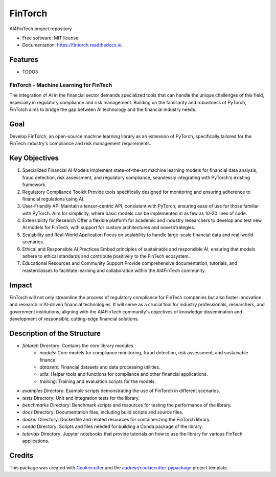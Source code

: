========
FinTorch
========


.. image:: https://img.shields.io/pypi/v/fintorch.svg
        :target: https://pypi.python.org/pypi/fintorch


.. image:: https://readthedocs.org/projects/fintorch/badge/?version=latest
        :target: https://fintorch.readthedocs.io/en/latest/?version=latest
        :alt: Documentation Status


.. image:: https://codecov.io/gh/AI4FinTech/FinTorch/graph/badge.svg?token=OBD2MHP5SE
 :target: https://codecov.io/gh/AI4FinTech/FinTorch


AI4FinTech project repository


* Free software: MIT license
* Documentation: https://fintorch.readthedocs.io.


Features
--------

* TODO3

FinTorch - Machine Learning for FinTech
=========================================

The integration of AI in the financial sector demands specialized tools that can handle the unique challenges of this field, especially in regulatory compliance and risk management. Building on the familiarity and robustness of PyTorch, FinTorch aims to bridge the gap between AI technology and the financial industry needs.

Goal
----
Develop FinTorch, an open-source machine learning library as an extension of PyTorch, specifically tailored for the FinTech industry's compliance and risk management requirements.

Key Objectives
--------------

1. Specialized Financial AI Models
   Implement state-of-the-art machine learning models for financial data analysis, fraud detection, risk assessment, and regulatory compliance, seamlessly integrating with PyTorch's existing framework.

2. Regulatory Compliance Toolkit
   Provide tools specifically designed for monitoring and ensuring adherence to financial regulations using AI.

3. User-Friendly API
   Maintain a tensor-centric API, consistent with PyTorch, ensuring ease of use for those familiar with PyTorch. Aim for simplicity, where basic models can be implemented in as few as 10-20 lines of code.

4. Extensibility for Research
   Offer a flexible platform for academic and industry researchers to develop and test new AI models for FinTech, with support for custom architectures and novel strategies.

5. Scalability and Real-World Application
   Focus on scalability to handle large-scale financial data and real-world scenarios.

6. Ethical and Responsible AI Practices
   Embed principles of sustainable and responsible AI, ensuring that models adhere to ethical standards and contribute positively to the FinTech ecosystem.

7. Educational Resources and Community Support
   Provide comprehensive documentation, tutorials, and masterclasses to facilitate learning and collaboration within the AI4FinTech community.

Impact
------
FinTorch will not only streamline the process of regulatory compliance for FinTech companies but also foster innovation and research in AI-driven financial technologies. It will serve as a crucial tool for industry professionals, researchers, and government institutions, aligning with the AI4FinTech community's objectives of knowledge dissemination and development of responsible, cutting-edge financial solutions.

Description of the Structure
-----------------------------

- `fintorch` Directory: Contains the core library modules.
    - `models`: Core models for compliance monitoring, fraud detection, risk assessment, and sustainable finance.
    - `datasets`: Financial datasets and data processing utilities.
    - `utils`: Helper tools and functions for compliance and other financial applications.
    - `training`: Training and evaluation scripts for the models.

- `examples` Directory: Example scripts demonstrating the use of FinTorch in different scenarios.
- `tests` Directory: Unit and integration tests for the library.
- `benchmarks` Directory: Benchmark scripts and resources for testing the performance of the library.
- `docs` Directory: Documentation files, including build scripts and source files.
- `docker` Directory: Dockerfile and related resources for containerizing the FinTorch library.
- `conda` Directory: Scripts and files needed for building a Conda package of the library.
- `tutorials` Directory: Jupyter notebooks that provide tutorials on how to use the library for various FinTech applications.


Credits
-------

This package was created with Cookiecutter_ and the `audreyr/cookiecutter-pypackage`_ project template.

.. _Cookiecutter: https://github.com/audreyr/cookiecutter
.. _`audreyr/cookiecutter-pypackage`: https://github.com/audreyr/cookiecutter-pypackage


